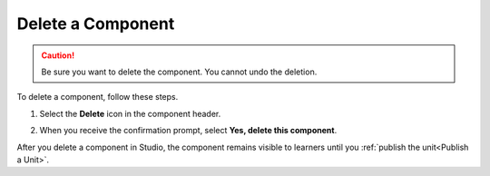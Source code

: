 .. _Delete a Component:

Delete a Component
##################

.. caution::
 Be sure you want to delete the component. You cannot undo the deletion.

To delete a component, follow these steps.

#. Select the **Delete** icon in the component header.

.. image:: /_images/educator_how_tos/unit-delete.png
  :alt: A unit with the Delete icon circled.

2. When you receive the confirmation prompt, select **Yes, delete this
   component**.

After you delete a component in Studio, the component remains visible to
learners until you :ref:`publish the unit<Publish a Unit>`.

.. seealso::
 :class: dropdown

 :ref:`Edit a Component` (how-to)

 :ref:`Duplicate a Component` (how-to)

 :ref:`Add a Componentt` (how-to)